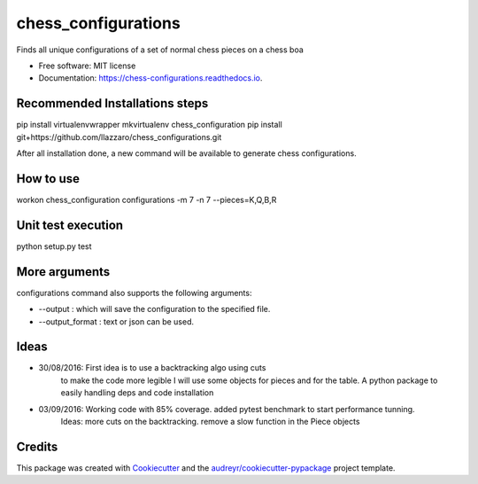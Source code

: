 ===============================
chess_configurations
===============================


.. image:: https://img.shields.io/pypi/v/chess_configurations.svg
        :target: https://pypi.python.org/pypi/chess_configurations

.. image:: https://img.shields.io/travis/llazzaro/chess_configurations.svg
        :target: https://travis-ci.org/llazzaro/chess_configurations

.. image:: https://readthedocs.org/projects/chess-configurations/badge/?version=latest
        :target: https://chess-configurations.readthedocs.io/en/latest/?badge=latest
        :alt: Documentation Status

.. image:: https://pyup.io/repos/github/llazzaro/chess_configurations/shield.svg
     :target: https://pyup.io/repos/github/llazzaro/chess_configurations/
     :alt: Updates


Finds all unique configurations of a set of normal chess pieces on a chess boa


* Free software: MIT license
* Documentation: https://chess-configurations.readthedocs.io.


Recommended Installations steps
--------

pip install virtualenvwrapper
mkvirtualenv chess_configuration
pip install git+https://github.com/llazzaro/chess_configurations.git

After all installation done, a new command will be available to generate chess configurations.

How to use
--------

workon chess_configuration
configurations -m 7 -n 7 --pieces=K,Q,B,R

Unit test execution
--------

python setup.py test

More arguments
--------

configurations command also supports the following arguments:

* --output : which will save the configuration to the specified file.
* --output_format : text or json can be used.

Ideas
--------

* 30/08/2016: First idea is to use a backtracking algo using cuts
              to make the code more legible I will use some objects for pieces and for the table.
              A python package to easily handling deps and code installation
* 03/09/2016: Working code with 85% coverage. added pytest benchmark to start performance tunning.
              Ideas: more cuts on the backtracking. remove a slow function in the Piece objects


Credits
---------

This package was created with Cookiecutter_ and the `audreyr/cookiecutter-pypackage`_ project template.

.. _Cookiecutter: https://github.com/audreyr/cookiecutter
.. _`audreyr/cookiecutter-pypackage`: https://github.com/audreyr/cookiecutter-pypackage

